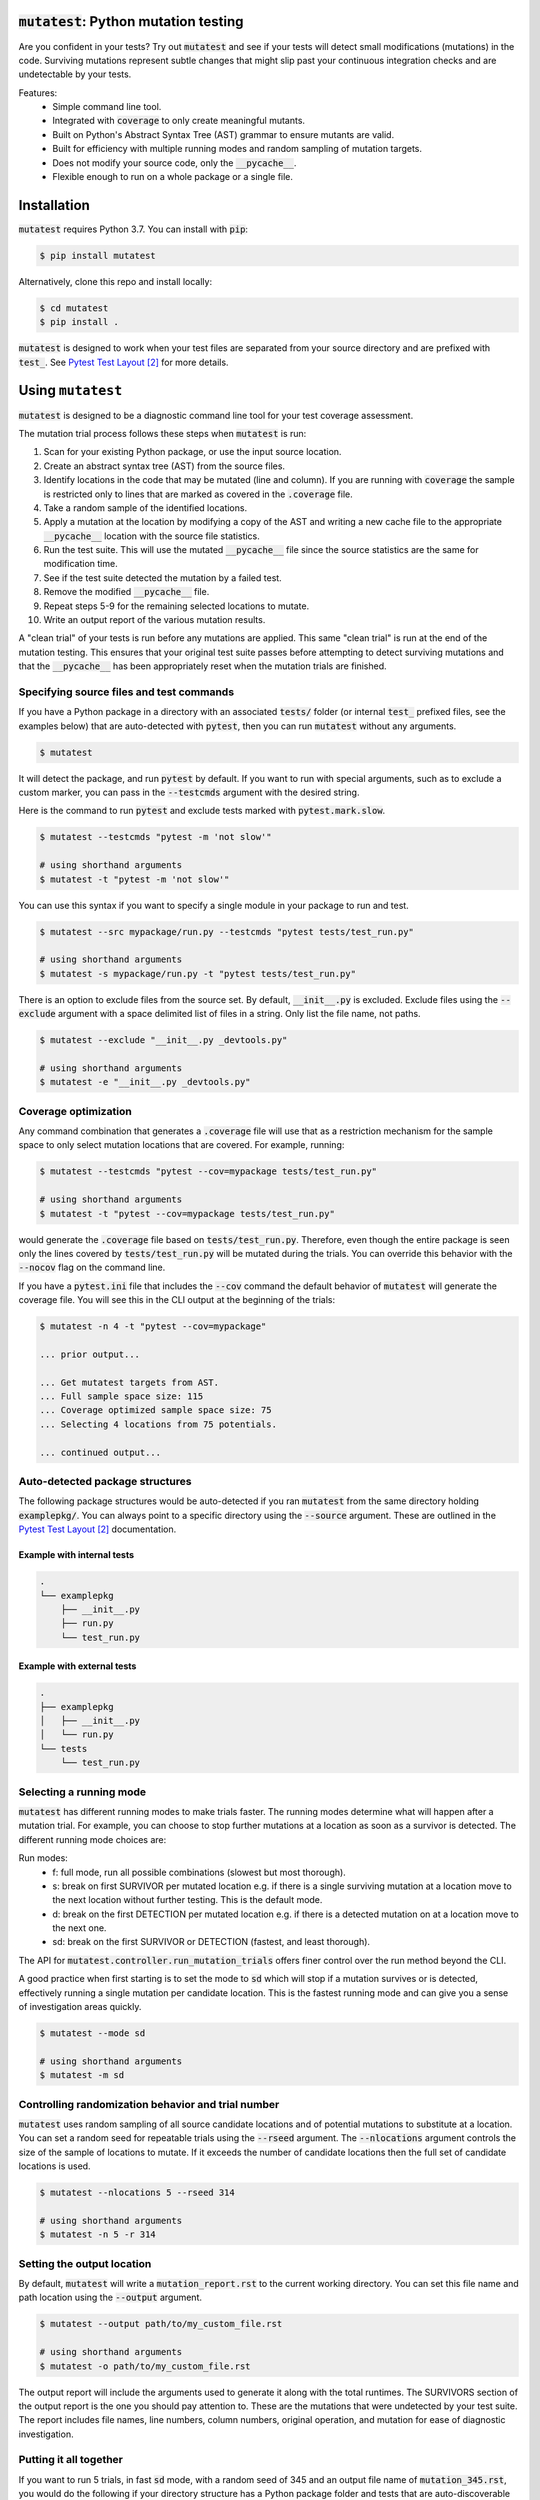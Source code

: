 :code:`mutatest`: Python mutation testing
==========================================


.. image:: https://img.shields.io/badge/Python_version-3.7-green.svg
    :target: https://www.python.org/
.. image:: https://travis-ci.org/EvanKepner/mutatest.svg?branch=master
    :target: https://travis-ci.org/EvanKepner/mutatest
.. image:: https://codecov.io/gh/EvanKepner/mutatest/branch/master/graph/badge.svg
  :target: https://codecov.io/gh/EvanKepner/mutatest
.. image:: https://img.shields.io/badge/code%20style-black-000000.svg
    :target: https://github.com/ambv/black
.. image:: https://pepy.tech/badge/mutatest
    :target: https://pepy.tech/project/mutatest



Are you confident in your tests? Try out :code:`mutatest` and see if your tests will detect small
modifications (mutations) in the code. Surviving mutations represent subtle changes that might
slip past your continuous integration checks and are undetectable by your tests.


Features:
    - Simple command line tool.
    - Integrated with :code:`coverage` to only create meaningful mutants.
    - Built on Python's Abstract Syntax Tree (AST) grammar to ensure mutants are valid.
    - Built for efficiency with multiple running modes and random sampling of mutation targets.
    - Does not modify your source code, only the :code:`__pycache__`.
    - Flexible enough to run on a whole package or a single file.


Installation
============

:code:`mutatest` requires Python 3.7. You can install with :code:`pip`:

.. code-block:: bash

    $ pip install mutatest


Alternatively, clone this repo and install locally:


.. code-block:: bash

    $ cd mutatest
    $ pip install .


:code:`mutatest` is designed to work when your test files are separated from your source directory
and are prefixed with :code:`test_`. See `Pytest Test Layout`_ for more details.


Using ``mutatest``
==================

:code:`mutatest` is designed to be a diagnostic command line tool for your test coverage assessment.

The mutation trial process follows these steps when :code:`mutatest` is run:

1. Scan for your existing Python package, or use the input source location.
2. Create an abstract syntax tree (AST) from the source files.
3. Identify locations in the code that may be mutated (line and column). If you are running with
   :code:`coverage` the sample is restricted only to lines that are marked as covered in the
   :code:`.coverage` file.
4. Take a random sample of the identified locations.
5. Apply a mutation at the location by modifying a copy of the AST and writing a new cache file
   to the appropriate :code:`__pycache__` location with the source file statistics.
6. Run the test suite. This will use the mutated :code:`__pycache__` file since the source statistics
   are the same for modification time.
7. See if the test suite detected the mutation by a failed test.
8. Remove the modified :code:`__pycache__` file.
9. Repeat steps 5-9 for the remaining selected locations to mutate.
10. Write an output report of the various mutation results.

A "clean trial" of your tests is run before any mutations are applied. This same "clean trial" is
run at the end of the mutation testing. This ensures that your original test suite passes before
attempting to detect surviving mutations and that the :code:`__pycache__` has been appropriately
reset when the mutation trials are finished.


Specifying source files and test commands
-----------------------------------------

If you have a Python package in a directory with an associated :code:`tests/` folder
(or internal :code:`test_` prefixed files, see the examples below) that are auto-detected
with :code:`pytest`, then you can run :code:`mutatest` without any arguments.


.. code-block:: bash

    $ mutatest

It will detect the package, and run :code:`pytest` by default. If you want to run with special
arguments, such as to exclude a custom marker, you can pass in the :code:`--testcmds` argument
with the desired string.

Here is the command to run :code:`pytest` and exclude tests marked with :code:`pytest.mark.slow`.

.. code-block:: bash

    $ mutatest --testcmds "pytest -m 'not slow'"

    # using shorthand arguments
    $ mutatest -t "pytest -m 'not slow'"

You can use this syntax if you want to specify a single module in your package to run and test.

.. code-block:: bash

    $ mutatest --src mypackage/run.py --testcmds "pytest tests/test_run.py"

    # using shorthand arguments
    $ mutatest -s mypackage/run.py -t "pytest tests/test_run.py"


There is an option to exclude files from the source set. By default, :code:`__init__.py` is
excluded. Exclude files using the :code:`--exclude` argument with a space delimited list of files
in a string. Only list the file name, not paths.

.. code-block:: bash

    $ mutatest --exclude "__init__.py _devtools.py"

    # using shorthand arguments
    $ mutatest -e "__init__.py _devtools.py"


Coverage optimization
---------------------

Any command combination that generates a :code:`.coverage` file will use that as a restriction
mechanism for the sample space to only select mutation locations that are covered. For example,
running:

.. code-block:: bash

    $ mutatest --testcmds "pytest --cov=mypackage tests/test_run.py"

    # using shorthand arguments
    $ mutatest -t "pytest --cov=mypackage tests/test_run.py"


would generate the :code:`.coverage` file based on :code:`tests/test_run.py`. Therefore, even though
the entire package is seen only the lines covered by :code:`tests/test_run.py` will be mutated
during the trials. You can override this behavior with the :code:`--nocov` flag on the command line.

If you have a :code:`pytest.ini` file that includes the :code:`--cov` command the default behavior
of :code:`mutatest` will generate the coverage file. You will see this in the CLI output at the
beginning of the trials:

.. code-block:: bash

    $ mutatest -n 4 -t "pytest --cov=mypackage"

    ... prior output...

    ... Get mutatest targets from AST.
    ... Full sample space size: 115
    ... Coverage optimized sample space size: 75
    ... Selecting 4 locations from 75 potentials.

    ... continued output...


Auto-detected package structures
--------------------------------

The following package structures would be auto-detected if you ran :code:`mutatest` from the
same directory holding :code:`examplepkg/`. You can always point to a specific directory using
the :code:`--source` argument. These are outlined in the `Pytest Test Layout`_ documentation.


Example with internal tests
~~~~~~~~~~~~~~~~~~~~~~~~~~~

.. code-block:: bash

    .
    └── examplepkg
        ├── __init__.py
        ├── run.py
        └── test_run.py


Example with external tests
~~~~~~~~~~~~~~~~~~~~~~~~~~~

.. code-block:: bash

    .
    ├── examplepkg
    │   ├── __init__.py
    │   └── run.py
    └── tests
        └── test_run.py



Selecting a running mode
------------------------

:code:`mutatest` has different running modes to make trials faster. The running modes determine
what will happen after a mutation trial. For example, you can choose to stop further mutations at a
location as soon as a survivor is detected. The different running mode choices are:

Run modes:
    - f: full mode, run all possible combinations (slowest but most thorough).
    - s: break on first SURVIVOR per mutated location e.g. if there is a single surviving mutation
      at a location move to the next location without further testing.
      This is the default mode.
    - d: break on the first DETECTION per mutated location e.g. if there is a detected mutation on
      at a location move to the next one.
    - sd: break on the first SURVIVOR or DETECTION (fastest, and least thorough).

The API for :code:`mutatest.controller.run_mutation_trials` offers finer control over the run
method beyond the CLI.

A good practice when first starting is to set the mode to :code:`sd` which will stop if a mutation
survives or is detected, effectively running a single mutation per candidate location. This is the
fastest running mode and can give you a sense of investigation areas quickly.

.. code-block::

    $ mutatest --mode sd

    # using shorthand arguments
    $ mutatest -m sd

Controlling randomization behavior and trial number
---------------------------------------------------

:code:`mutatest` uses random sampling of all source candidate locations and of potential mutations
to substitute at a location. You can set a random seed for repeatable trials using the
:code:`--rseed` argument. The :code:`--nlocations` argument controls the size of the sample
of locations to mutate. If it exceeds the number of candidate locations then the full set of
candidate locations is used.

.. code-block::

    $ mutatest --nlocations 5 --rseed 314

    # using shorthand arguments
    $ mutatest -n 5 -r 314


Setting the output location
---------------------------

By default, :code:`mutatest` will write a :code:`mutation_report.rst` to the current working
directory. You can set this file name and path location using the :code:`--output` argument.

.. code-block::

    $ mutatest --output path/to/my_custom_file.rst

    # using shorthand arguments
    $ mutatest -o path/to/my_custom_file.rst


The output report will include the arguments used to generate it along with the total runtimes.
The SURVIVORS section of the output report is the one you should pay attention to. These are the
mutations that were undetected by your test suite. The report includes file names, line numbers,
column numbers, original operation, and mutation for ease of diagnostic investigation.


Putting it all together
-----------------------

If you want to run 5 trials, in fast :code:`sd` mode, with a random seed of 345 and an output
file name of :code:`mutation_345.rst`, you would do the following if your directory structure
has a Python package folder and tests that are auto-discoverable and run by :code:`pytest`.

.. code-block:: bash

    $ mutatest -n 5 -m sd -r 345 -o mutation_345.rst


With :code:`coverage` optimization if your :code:`pytest.ini` file does not already specify it:

.. code-block:: bash

    $ mutatest -n 5 -m sd -r 345 -o mutation_345.rst -t "pytest --cov=mypackage"


Getting help
------------

Run :code:`mutatest --help` to see command line arguments and supported operations:

.. code-block:: bash

    $ mutatest --help

    usage: Mutatest [-h] [-e STR_LIST] [-m {f,s,d,sd}] [-n INT] [-o PATH] [-r INT]
                    [-s PATH] [-t STR_CMDS] [--debug]

    Python mutation testing. Mutatest will manipulate local __pycache__ files.

    optional arguments:
      -h, --help            show this help message and exit
      -e STR_LIST, --exclude STR_LIST
                            Space delimited string list of .py file names to exclude. (default: '__init__.py')
      -m {f,s,d,sd}, --mode {f,s,d,sd}
                            Running modes, see the choice option descriptions below. (default: s)
      -n INT, --nlocations INT
                            Number of locations in code to randomly select for mutation from possible targets. (default: 10)
      -o PATH, --output PATH
                            Output file location for results. (default: mutation_report.rst)
      -r INT, --rseed INT   Random seed to use for sample selection.
      -s PATH, --src PATH   Source code (file or directory) for mutation testing. (default: auto-detection attempt).
      -t STR_CMDS, --testcmds STR_CMDS
                            Test command string to execute. (default: 'pytest')
      --debug               Turn on DEBUG level logging output.
      --nocov               Ignore coverage files for optimization.

Mutations
=========

:code:`mutatest` is early in development and supports the following mutation operations based
on the `Python AST grammar`_:

Supported operations:
    - :code:`AugAssign` mutations e.g. :code:`+= -= *= /=`.
    - :code:`BinOp` mutations e.g. :code:`+ - / *`.
    - :code:`BinOp Bitwise Comparison` mutations e.g. :code:`x&y x|y x^y`.
    - :code:`BinOp Bitwise Shift` mutations e.g. :code:`<< >>`.
    - :code:`BoolOp` mutations e.g. :code:`and or`.
    - :code:`Compare` mutations e.g. :code:`== >= < <= !=`.
    - :code:`Compare In` mutations e.g. :code:`in, not in`.
    - :code:`Compare Is` mutations e.g. :code:`is, is not`.
    - :code:`Index` mutations e.g. :code:`i[0]` becomes :code:`i[1]` and :code:`i[-1]`.
    - :code:`NameConstant` mutations e.g. :code:`True`, :code:`False`, and :code:`None`.
    - :code:`Slice` mutations e.g. changing :code:`x[:2]` to :code:`x[2:]`

These are the current operations that are mutated as compatible sets.


AugAssign
---------

Augmented assignment e.g. :code:`+= -= /= *=`.

Members:
    - :code:`AugAssign_Add`
    - :code:`AugAssign_Div`
    - :code:`AugAssign_Mult`
    - :code:`AugAssign_Sub`


Example:

.. code-block:: python

    # source code
    x += y

    # mutations
    x -= y  # AugAssign_Sub
    x *= y  # AugAssign_Mult
    x /= y  # AugAssign_Div


BinOp
-----

Binary operations e.g. add, subtract, divide, etc.

Members:
    - :code:`ast.Add`
    - :code:`ast.Div`
    - :code:`ast.FloorDiv`
    - :code:`ast.Mod`
    - :code:`ast.Mult`
    - :code:`ast.Pow`
    - :code:`ast.Sub`


Example:

.. code-block:: python

    # source code
    x = a + b

    # mutations
    x = a / b  # ast.Div
    x = a - b  # ast.Sub


BinOp Bit Comparison
--------------------

Bitwise comparison operations e.g. :code:`x & y, x | y, x ^ y`.

Members:
    - :code:`ast.BitAnd`
    - :code:`ast.BitOr`
    - :code:`ast.BitXor`


Example:

.. code-block:: python

    # source code
    x = a & y

    # mutations
    x = a | y  # ast.BitOr
    x = a ^ y  # ast.BitXor


BinOp Bit Shifts
----------------

Bitwise shift operations e.g. :code:`<< >>`.

Members:
    - :code:`ast.LShift`
    - :code:`ast.RShift`

Example:

.. code-block:: python

    # source code
    x >> y

    # mutation
    x << y

BoolOp
------

Boolean operations e.g. :code:`and or`.

Members:
    - :code:`ast.And`
    - :code:`ast.Or`


Example:

.. code-block:: python

    # source code
    if x and y:

    # mutation
    if x or y:


Compare
-------

Comparison operations e.g. :code:`== >= <= > <`.

Members:
    - :code:`ast.Eq`
    - :code:`ast.Gt`
    - :code:`ast.GtE`
    - :code:`ast.Lt`
    - :code:`ast.LtE`
    - :code:`ast.NotEq`

Example:

.. code-block:: python

    # source code
    x >= y

    # mutations
    x < y  # ast.Lt
    x > y  # ast.Gt
    x != y  # ast.NotEq


Compare In
----------

Compare membership e.g. :code:`in, not in`.

Members:
    - :code:`ast.In`
    - :code:`ast.NotIn`


Example:

.. code-block:: python

    # source code
    x in [1, 2, 3, 4]

    # mutation
    x not in [1, 2, 3, 4]


Compare Is
----------

Comapre identity e.g. :code:`is, is not`.

Members:
    - :code:`ast.Is`
    - :code:`ast.IsNot`

Example:

.. code-block:: python

    # source code
    x is None

    # mutation
    x is not None


Index
-----

Index values for iterables e.g. :code:`i[-1], i[0], i[0][1]`. It is worth noting that this is a
unique mutation form in that any index value that is positive will be marked as :code:`Index_NumPos`
and the same relative behavior will happen for negative index values to :code:`Index_NumNeg`. During
the mutation process there are three possible outcomes: the index is set to 0, -1 or 1.
The alternate values are chosen as potential mutations e.g. if the original operation is classified
as :code:`Index_NumPos` such as :code:`x[10]` then valid mutations are to :code:`x[0]` or
:code:`x[-1]`.

Members:
    - :code:`Index_NumNeg`
    - :code:`Index_NumPos`
    - :code:`Index_NumZero`


Example:

.. code-block:: python

    # source code
    x = [a[10], a[-4], a[0]]

    # mutations
    x = [a[-1], a[-4], a[0]]  # a[10] mutated to Index_NumNeg
    x = [a[10], a[0], a[0]]  # a[-4] mutated to Index_NumZero
    x = [a[10], a[1], a[0]]  # a[-4] mutated to Index_NumPos
    x = [a[10], a[-4], a[1]]  # a[0] mutated to Index_NumPos


NameConstant
------------

Named constant mutations e.g. :code:`True, False, None`.

Members:
    - :code:`False`
    - :code:`None`
    - :code:`True`


Example:

.. code-block:: python

    # source code
    x = True

    # mutations
    x = False
    X = None


Slices
------

Slice mutations to swap lower/upper values, or change range e.g. :code:`x[2:] to x[:2]`
or :code:`x[1:5] to x[1:4]`. This is a unique mutation. If the upper or lower bound is set to
:code:`None` then the bound values are swapped. This is represented by the operations of
:code:`Slice_SwapNoneUL` for swap None to the "upper" value  from "lower". The "ToZero" operations
change the list by moving the upper bound by one unit towards zero from the absolute value and
then applying the original sign e.g. :code:`x[0:2]` would become :code:`x[0:1]`, and
:code:`x[-4:-1]` would become :code:`x[-4:0]`. In the positive case, which is assumed to be the
more common pattern, this results in shrinking the index slice by 1.

Members:
    - :code:`Slice_SwapNoneLU`
    - :code:`Slice_SwapNoneUL`
    - :code:`Slice_UNegToZero`
    - :code:`Slice_UPosToZero`


Example:

.. code-block:: python

    # source code
    w = a[:2]
    x = a[4:]
    y = a[1:5]
    z = a[-5:-1]

    # mutation
    w = a[2:]  # Slice_SwapNoneUL, upper/lower bound swap when upper is originally not None
    x = a[4:]
    y = a[1:5]
    z = a[-5:-1]

    # mutation
    w = a[:2]
    x = a[:4]  # Slice_SwapNoneLU upper/lower bound swap when lower is originally not None
    y = a[1:5]
    z = a[-5:-1]


    # mutation
    w = a[:2]
    x = a[4:]
    y = a[1:4]  # Slice_UPosToZero, upper bound moves towards lower bound by 1 when positive
    z = a[-5:-1]

    # mutation
    w = a[:2]
    x = a[4:]
    y = a[1:5]
    z = a[-5:0]  # Slice_UNegToZero, upper bound moves by 1 from absolute value when negative


Known limitations
-----------------

Since :code:`mutatest` operates on the local :code:`__pycache__` it is a serial execution process.
This means it can be slow, and will take as long as running your test suite in series for the
number of operations. It's designed as a diagnostic tool, not something you would run in your
CICD pipeline.

If you kill the :code:`mutatest` process before the trials complete you may end up
with partially mutated :code:`__pycache__` files. If this happens the best fix is to remove the
:code:`__pycache__` directories and let them rebuild automatically the next time your package is
imported (for instance, by re-running your test suite).

The mutation status is based on the return code of the test suite e.g. 0 for success, 1 for failure.
:code:`mutatest` can theoretically be run with any test suite that you pass with the
:code:`--testcmds` argument; however, only :code:`pytest` has been tested to date. The
:code:`mutatest.maker.MutantTrialResult` namedtuple contains the definitions for translating
return codes into mutation trial statuses.


.. target-notes::
.. _Python AST grammar: https://docs.python.org/3/library/ast.html#abstract-grammar
.. _Pytest Test Layout: https://docs.pytest.org/en/latest/goodpractices.html#choosing-a-test-layout-import-rules
